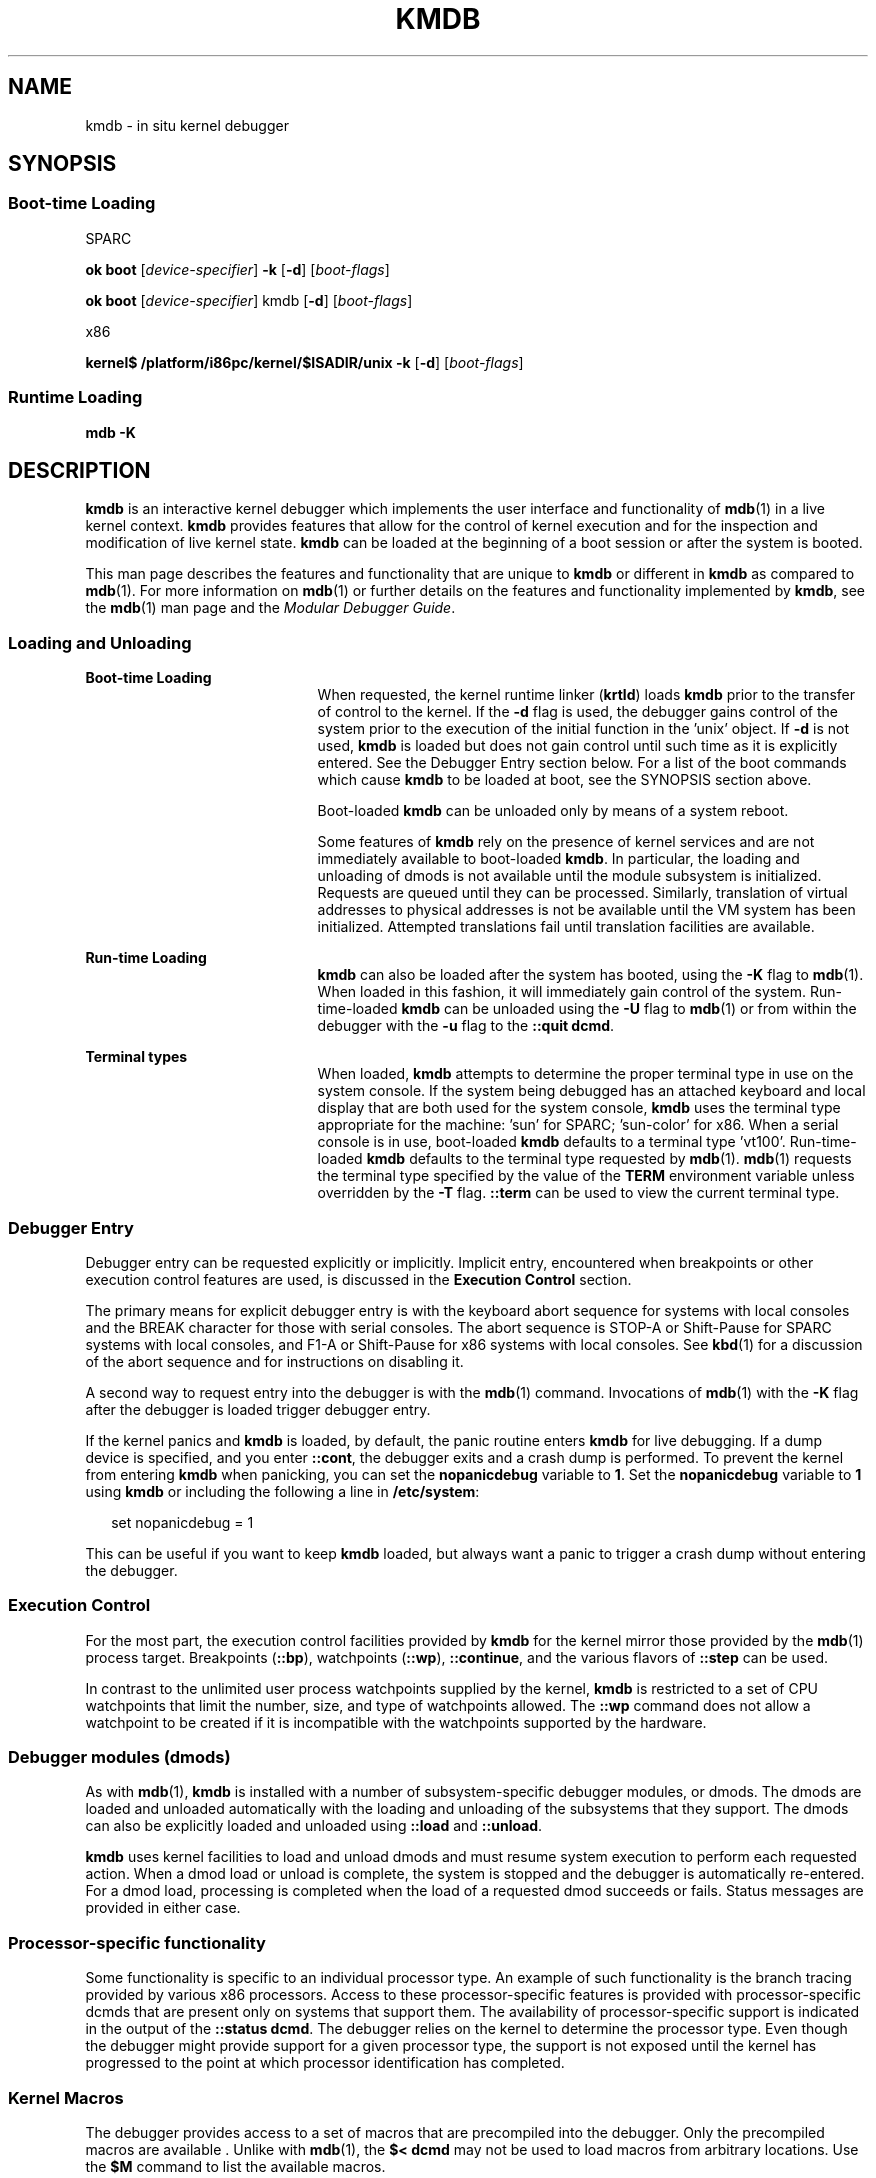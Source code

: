'\" te
.\" Copyright (c) 2007, Sun Microsystems, Inc. All Rights Reserved.
.\" The contents of this file are subject to the terms of the Common Development and Distribution License (the "License").  You may not use this file except in compliance with the License.
.\" You can obtain a copy of the license at usr/src/OPENSOLARIS.LICENSE or http://www.opensolaris.org/os/licensing.  See the License for the specific language governing permissions and limitations under the License.
.\" When distributing Covered Code, include this CDDL HEADER in each file and include the License file at usr/src/OPENSOLARIS.LICENSE.  If applicable, add the following below this CDDL HEADER, with the fields enclosed by brackets "[]" replaced with your own identifying information: Portions Copyright [yyyy] [name of copyright owner]
.TH KMDB 1 "Dec 9, 2017"
.SH NAME
kmdb \- in situ kernel debugger
.SH SYNOPSIS
.SS "Boot-time Loading"
.LP
SPARC
.LP
.nf
\fBok boot\fR [\fIdevice-specifier\fR] \fB-k\fR [\fB-d\fR] [\fIboot-flags\fR]
.fi

.LP
.nf
\fBok boot\fR [\fIdevice-specifier\fR] kmdb [\fB-d\fR] [\fIboot-flags\fR]
.fi

.sp
.LP
x86
.LP
.nf
\fBkernel$\fR \fB/platform/i86pc/kernel/$ISADIR/unix\fR \fB-k\fR [\fB-d\fR] [\fIboot-flags\fR]
.fi

.SS "Runtime Loading"
.LP
.nf
\fBmdb\fR \fB-K\fR
.fi

.SH DESCRIPTION
.LP
\fBkmdb\fR is an interactive kernel debugger which implements the user
interface and functionality of \fBmdb\fR(1) in a live kernel context.
\fBkmdb\fR provides features that allow for the control of kernel execution and
for the inspection and modification of live kernel state. \fBkmdb\fR can be
loaded at the beginning of a boot session or after the system is booted.
.sp
.LP
This man page describes the features and functionality that are unique to
\fBkmdb\fR or different in \fBkmdb\fR as compared to \fBmdb\fR(1). For more
information on \fBmdb\fR(1) or further details on the features and
functionality implemented by \fBkmdb\fR, see the \fBmdb\fR(1) man page and the
\fIModular Debugger Guide\fR.
.SS "Loading and Unloading"
.ne 2
.na
\fBBoot-time Loading\fR
.ad
.RS 21n
When requested, the kernel runtime linker (\fBkrtld\fR) loads \fBkmdb\fR prior
to the transfer of control to the kernel. If the \fB-d\fR flag is used, the
debugger gains control of the system prior to the execution of the initial
function in the 'unix' object. If \fB-d\fR is not used, \fBkmdb\fR is loaded
but does not gain control until such time as it is explicitly entered. See the
Debugger Entry section below. For a list of the boot commands which cause
\fBkmdb\fR to be loaded at boot, see the SYNOPSIS section above.
.sp
Boot-loaded \fBkmdb\fR can be unloaded only by means of a system reboot.
.sp
Some features of \fBkmdb\fR rely on the presence of kernel services and are not
immediately available to boot-loaded \fBkmdb\fR. In particular, the loading and
unloading of dmods is not available until the module subsystem is initialized.
Requests are queued until they can be processed. Similarly, translation of
virtual addresses to physical addresses is not be available until the VM system
has been initialized. Attempted translations fail until translation facilities
are available.
.RE

.sp
.ne 2
.na
\fBRun-time Loading\fR
.ad
.RS 21n
\fBkmdb\fR can also be loaded after the system has booted, using the \fB-K\fR
flag to \fBmdb\fR(1). When loaded in this fashion, it will immediately gain
control of the system. Run-time-loaded \fBkmdb\fR can be unloaded using the
\fB-U\fR flag to \fBmdb\fR(1) or from within the debugger with the \fB-u\fR
flag to the \fB::quit dcmd\fR.
.RE

.sp
.ne 2
.na
\fBTerminal types\fR
.ad
.RS 21n
When loaded, \fBkmdb\fR attempts to determine the proper terminal type in use
on the system console. If the system being debugged has an attached keyboard
and local display that are both used for the system console, \fBkmdb\fR uses
the terminal type appropriate for the machine: 'sun' for SPARC; 'sun-color' for
x86. When a serial console is in use, boot-loaded \fBkmdb\fR defaults to a
terminal type 'vt100'. Run-time-loaded \fBkmdb\fR defaults to the terminal type
requested by \fBmdb\fR(1). \fBmdb\fR(1) requests the terminal type specified by
the value of the \fBTERM\fR environment variable unless overridden by the
\fB-T\fR flag. \fB::term\fR can be used to view the current terminal type.
.RE

.SS "Debugger Entry"
.LP
Debugger entry can be requested explicitly or implicitly. Implicit entry,
encountered when breakpoints or other execution control features are used, is
discussed in the \fBExecution Control\fR section.
.sp
.LP
The primary means for explicit debugger entry is with the keyboard abort
sequence for systems with local consoles and the BREAK character for those with
serial consoles. The abort sequence is STOP-A or Shift-Pause for SPARC systems
with local consoles, and F1-A or Shift-Pause for x86 systems with local
consoles. See \fBkbd\fR(1) for a discussion of the abort sequence and for
instructions on disabling it.
.sp
.LP
A second way to request entry into the debugger is with the \fBmdb\fR(1)
command. Invocations of \fBmdb\fR(1) with the \fB-K\fR flag after the debugger
is loaded trigger debugger entry.
.sp
.LP
If the kernel panics and \fBkmdb\fR is loaded, by default, the panic routine
enters \fBkmdb\fR for live debugging. If a dump device is specified, and you
enter \fB::cont\fR, the debugger exits and a crash dump is performed. To
prevent the kernel from entering \fBkmdb\fR when panicking, you can set the
\fBnopanicdebug\fR variable to \fB1\fR. Set the \fBnopanicdebug\fR variable to
\fB1\fR using \fBkmdb\fR or including the following a line in
\fB/etc/system\fR:
.sp
.in +2
.nf
set nopanicdebug = 1
.fi
.in -2
.sp

.sp
.LP
This can be useful if you want to keep \fBkmdb\fR loaded, but always want a
panic to trigger a crash dump without entering the debugger.
.SS "Execution Control"
.LP
For the most part, the execution control facilities provided by \fBkmdb\fR for
the kernel mirror those provided by the \fBmdb\fR(1) process target.
Breakpoints (\fB::bp\fR), watchpoints (\fB::wp\fR), \fB::continue\fR, and the
various flavors of \fB::step\fR can be used.
.sp
.LP
In contrast to the unlimited user process watchpoints supplied by the kernel,
\fBkmdb\fR is restricted to a set of CPU watchpoints that limit the number,
size, and type of watchpoints allowed. The \fB::wp\fR command does not allow a
watchpoint to be created if it is incompatible with the watchpoints supported
by the hardware.
.SS "Debugger modules (dmods)"
.LP
As with \fBmdb\fR(1), \fBkmdb\fR is installed with a number of
subsystem-specific debugger modules, or dmods. The dmods are loaded and
unloaded automatically with the loading and unloading of the subsystems that
they support. The dmods can also be explicitly loaded and unloaded using
\fB::load\fR and \fB::unload\fR.
.sp
.LP
\fBkmdb\fR uses kernel facilities to load and unload dmods and must resume
system execution to perform each requested action. When a dmod load or unload
is complete, the system is stopped and the debugger is automatically
re-entered. For a dmod load, processing is completed when the load of a
requested dmod succeeds or fails. Status messages are provided in either case.
.SS "Processor-specific functionality"
.LP
Some functionality is specific to an individual processor type. An example of
such functionality is the branch tracing provided by various x86 processors.
Access to these processor-specific features is provided with processor-specific
dcmds that are present only on systems that support them. The availability of
processor-specific support is indicated in the output of the \fB::status
dcmd\fR. The debugger relies on the kernel to determine the processor type.
Even though the debugger might provide support for a given processor type, the
support is not exposed until the kernel has progressed to the point at which
processor identification has completed.
.SS "Kernel Macros"
.LP
The debugger provides access to a set of macros that are precompiled into the
debugger. Only the precompiled macros are available . Unlike with \fBmdb\fR(1),
the \fB$< dcmd\fR may not be used to load macros from arbitrary locations. Use
the \fB$M\fR command to list the available macros.
.SS "Built-in dcmds"
.LP
This section lists dcmds that are unique to \fBkmdb\fR or those with behavior
that differs in \fBkmdb\fR as compared to \fBmdb\fR(1).
.sp
.ne 2
.na
\fB\fB[\fR\fIaddress\fR]\fB::bp [+/-dDestT]\fR [\fB-c\fR \fIcmd\fR] [\fB-n\fR
\fIcount\fR] \fIsym\fR ...\fR
.ad
.br
.na
\fB\fIaddress\fR \fB:b [\fR\fIcmd\fR \fB\&...]\fR\fR
.ad
.sp .6
.RS 4n
Set a breakpoint at the specified locations. The \fB::bp\fR dcmd sets a
breakpoint at each address or symbol specified, including an optional address
specified by an explicit expression preceding the dcmd, and each string or
immediate value following the dcmd. The arguments can be symbol names or
immediate values denoting a particular virtual address of interest.
.sp
If a symbol name is specified, the name may refer to a symbol that cannot yet
be evaluated. It might consist of an object name and function name in a load
object that has not yet been opened. In such a case, the breakpoint is deferred
and is not active in the target until an object matching the given name is
loaded. The breakpoint is automatically enabled when the load object is opened.
.sp
The \fB-d\fR, \fB-D\fR, \fB-e\fR, \fB-s\fR, \fB-t\fR, \fB-T\fR, \fB-c\fR, and
\fB-n\fR options have the same meaning as they do for the \fB::evset\fR dcmd.
See \fBmdb\fR(1) for a description of \fB::evset\fR. If the \fB:b\fR form of
the dcmd is used, a breakpoint is set only at the virtual address specified by
the expression preceding the dcmd. The arguments following the \fB:b\fR dcmd
are concatenated together to form the callback string. If this string contains
meta-characters, it must be quoted.
.RE

.sp
.ne 2
.na
\fB\fB::branches\fR [\fB-v\fR]\fR
.ad
.br
.na
\fB(x86 only)\fR
.ad
.sp .6
.RS 4n
Display the last branches taken by the CPU. This dcmd is supported only on x86
systems, and is available only when processor-specific support is detected and
enabled. The number and type of branches displayed is dependent on the
capabilities of the branch tracing facilities provided by the CPU. When the
\fB-v\fR option is used, the instructions prior to a given branch are
displayed.
.RE

.sp
.ne 2
.na
\fB[\fIfunction\fR] \fB::call\fR [\fIarg\fR [\fIarg\fR ...]]\fR
.ad
.sp .6
.RS 4n
Call the specified function using the specified arguments. The called function
must be listed as a function in the symbol table for a loaded module. String
arguments are passed by reference. When the call completes, the return value of
the function is displayed.
.sp
This dcmd must be used with extreme caution. The kernel will not be resumed
when the call is made. The function being called may not make any assumptions
regarding the availability of any kernel services, and must not perform
operations or calls that may block. The user must also beware of any
side-effects introduced by the called function, as kernel stability might be
affected.
.RE

.sp
.ne 2
.na
\fB[\fIaddr\fR] \fB::cpuregs\fR [\fB-c\fR \fIcpuid\fR]\fR
.ad
.sp .6
.RS 4n
Display the current general purpose register set for the specified CPU, in the
format used by \fB::regs\fR.
.RE

.sp
.ne 2
.na
\fB[\fIaddr\fR] \fB::cpustack\fR [\fB-c\fR \fIcpuid\fR]\fR
.ad
.sp .6
.RS 4n
Print a C stack backtrace for the specified CPU. The backtrace displayed is for
the point at which the specified CPU entered or was stopped by the debugger.
.RE

.sp
.ne 2
.na
\fB\fIaddr\fR[,\fIlen\fR] \fB::in\fR [\fB-L\fR \fIlen\fR]\fR
.ad
.br
.na
\fB(x86 only)\fR
.ad
.sp .6
.RS 4n
Read \fIlen\fR bytes from the I/O port specified by \fIaddr\fR. The value of
the \fB-L\fR option, if provided, takes precedence over the value of the repeat
count. The read length must be 1, 2, or 4 bytes, and the port address must have
the same alignment as the length.
.RE

.sp
.ne 2
.na
\fB\fIaddr\fR[,\fIlen\fR] \fB::out\fR [\fB-L\fR \fIlen\fR] \fIvalue\fR\fR
.ad
.br
.na
\fB(x86 only)\fR
.ad
.sp .6
.RS 4n
Write value to the len-byte I/O port specified by \fIaddr\fR. The value of the
\fB-L\fR option, if provided, takes precedence over the value of the repeat
count. The write length must be 1, 2, or 4 bytes and the port address must have
the same alignment as the length.
.RE

.sp
.ne 2
.na
\fB\fB::quit\fR [\fB-u\fR]\fR
.ad
.br
.na
\fB\fB$q\fR\fR
.ad
.sp .6
.RS 4n
Causes the debugger to exit. When the \fB-u\fR option is used, the system is
resumed and the debugger is unloaded. The \fB-u\fR option may not be used if
the debugger was loaded at boot. When the \fB-u\fR option is not used, SPARC
systems will exit to the boot PROM \fBok\fR prompt. The \fBgo\fR command can be
used to re-enter the debugger. On x86 systems, a prompt is displayed that
requests permission to reboot the machine.
.RE

.sp
.ne 2
.na
\fB\fB::step [over|out|branch]\fR\fR
.ad
.sp .6
.RS 4n
Step the target one instruction. The optional \fBover\fR argument is used to
step over subroutine calls. When the optional \fBout\fR argument is specified,
the target program continues until control returns from the current function.
.sp
The optional \fBbranch\fR argument is available only on x86 systems when
processor-specific support is detected and enabled. When \fB::step branch\fR is
specified, the target program continues until the next branching instruction is
encountered.
.sp
On SPARC systems, the \fB::step dcmd\fR may not be used to step 'ta'
instructions. Similarly, it may not be used on x86 systems to step 'int'
instructions. If the step results in a trap that cannot be resolved by the
debugger, a message to that effect is printed and the step will fail.
.RE

.sp
.ne 2
.na
\fB\fBcpuid::switch\fR\fR
.ad
.br
.na
\fB\fBcpuid:x\fR\fR
.ad
.sp .6
.RS 4n
Use the specified CPU as the representative. Stack traces, general purpose
register dumps, and similar functionality use the new representative CPU as the
data source. Full execution control functionality is available on the new
representative CPU.
.RE

.sp
.ne 2
.na
\fB\fB::term\fR\fR
.ad
.sp .6
.RS 4n
Display the current terminal type.
.RE

.sp
.ne 2
.na
\fB\fIaddr\fR\fB[,\fR\fIlen\fR]\fB::wp [+/-dDestT]\fR [\fB-rwx\fR] [\fB-pi\fR]
[\fB-n\fR \fIcount\fR] [\fB-c\fR \fIcmd\fR]\fR
.ad
.br
.na
\fB\fB\fIaddr\fR[,\fIlen\fR]\fR\fB:a [\fIcmd\fR\fR \fB\&...]\fR\fR
.ad
.br
.na
\fB\fB\fIaddr\fR[,\fIlen\fR]\fR\fB:p [\fIcmd\fR\fR \fB\&...]\fR\fR
.ad
.br
.na
\fB\fB\fIaddr\fR[,\fIlen\fR]\fR\fB:w [\fIcmd\fR\fR \fB\&...]\fR\fR
.ad
.sp .6
.RS 4n
Set a watchpoint at the specified address, interpreted by default as a virtual
address. If the \fB-p\fR option is used, the address is interpreted as a
physical address. On x86 platforms, watchpoints can be set on I/O ports using
the \fB-i\fR option. When the \fB-i\fR option is used, the address is
interpreted as that of an I/O port.
.sp
The length in bytes of the watched region can be set by specifying an optional
repeat count preceding the dcmd. If no length is explicitly set, the default is
one byte. The \fB::wp\fR dcmd allows the watchpoint to be configured to trigger
on any combination of read (\fB-r\fR option), write (\fB-w\fR option), or
execute (\fB-x\fR option) access.
.sp
The \fB-d\fR, \fB-D\fR, \fB-e\fR, \fB-s\fR, \fB-t\fR, \fB-T\fR, \fB-c\fR, and
\fB-n\fR options have the same meaning as they do for the \fB::evset\fR dcmd.
See \fBmdb\fR(1) for a description of \fB::evset\fR. The \fB:a\fR dcmd sets a
read access watchpoint at the specified address. The \fB:p\fR dcmd sets an
execute access watchpoint at the specified address. The \fB:w\fR dcmd sets a
write access watchpoint at the specified address. The arguments following the
\fB:a\fR, \fB:p\fR, and \fB:w\fR dcmds are concatenated together to form the
callback string. If the string contains meta-characters, it must be quoted.
.RE

.SH ATTRIBUTES
.LP
See \fBattributes\fR(5) for descriptions of the following attributes:
.sp

.sp
.TS
box;
c | c
l | l .
ATTRIBUTE TYPE	ATTRIBUTE VALUE
_
Interface Stability	Evolving
.TE

.SH SEE ALSO
.LP
\fBkbd\fR(1), \fBmdb\fR(1), \fBboot\fR(1M), \fBdumpadm\fR(1M), \fBkernel\fR(1M),
\fBsystem\fR(4), \fBattributes\fR(5)
.sp
.LP
\fIModular Debugger Guide\fR:
.sp
.LP
https://illumos.org/books/mdb/
.SH NOTES
.SS "Limitations on Memory Available to the Debugger"
.LP
The memory region available to the debugger is allocated when the debugger is
loaded, and is fixed at that point. If dcmds attempt to allocate more memory
than is available, they will, if possible, be terminated. The debugger will
attempt to recover gracefully from an out-of-memory situation, but may be
unable to, and may be forced to terminate the system. This constraint is
especially acute on 32-bit x86 systems.
.SS "Performance Impact"
.LP
System performance will be negatively impacted by the loading of \fBkmdb\fR, as
the debugger will consume kernel memory and other limited system resources.
